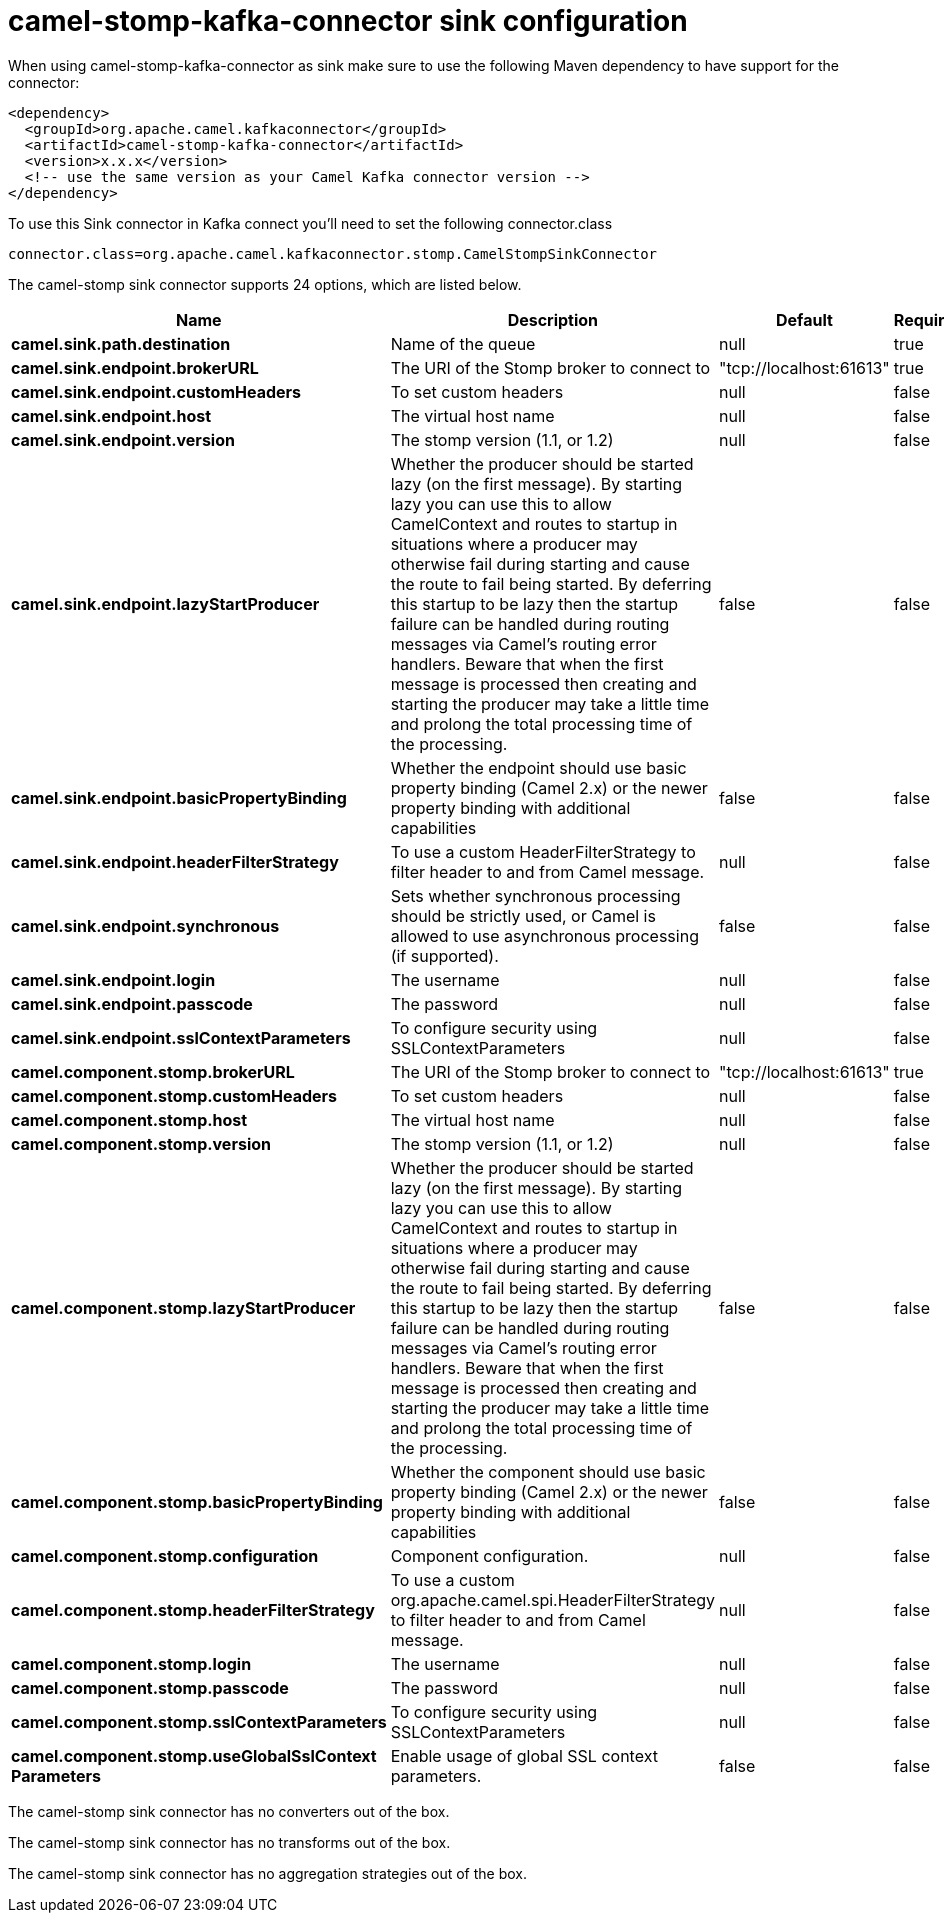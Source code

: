 // kafka-connector options: START
[[camel-stomp-kafka-connector-sink]]
= camel-stomp-kafka-connector sink configuration

When using camel-stomp-kafka-connector as sink make sure to use the following Maven dependency to have support for the connector:

[source,xml]
----
<dependency>
  <groupId>org.apache.camel.kafkaconnector</groupId>
  <artifactId>camel-stomp-kafka-connector</artifactId>
  <version>x.x.x</version>
  <!-- use the same version as your Camel Kafka connector version -->
</dependency>
----

To use this Sink connector in Kafka connect you'll need to set the following connector.class

[source,java]
----
connector.class=org.apache.camel.kafkaconnector.stomp.CamelStompSinkConnector
----


The camel-stomp sink connector supports 24 options, which are listed below.



[width="100%",cols="2,5,^1,1,1",options="header"]
|===
| Name | Description | Default | Required | Priority
| *camel.sink.path.destination* | Name of the queue | null | true | HIGH
| *camel.sink.endpoint.brokerURL* | The URI of the Stomp broker to connect to | "tcp://localhost:61613" | true | HIGH
| *camel.sink.endpoint.customHeaders* | To set custom headers | null | false | MEDIUM
| *camel.sink.endpoint.host* | The virtual host name | null | false | MEDIUM
| *camel.sink.endpoint.version* | The stomp version (1.1, or 1.2) | null | false | MEDIUM
| *camel.sink.endpoint.lazyStartProducer* | Whether the producer should be started lazy (on the first message). By starting lazy you can use this to allow CamelContext and routes to startup in situations where a producer may otherwise fail during starting and cause the route to fail being started. By deferring this startup to be lazy then the startup failure can be handled during routing messages via Camel's routing error handlers. Beware that when the first message is processed then creating and starting the producer may take a little time and prolong the total processing time of the processing. | false | false | MEDIUM
| *camel.sink.endpoint.basicPropertyBinding* | Whether the endpoint should use basic property binding (Camel 2.x) or the newer property binding with additional capabilities | false | false | MEDIUM
| *camel.sink.endpoint.headerFilterStrategy* | To use a custom HeaderFilterStrategy to filter header to and from Camel message. | null | false | MEDIUM
| *camel.sink.endpoint.synchronous* | Sets whether synchronous processing should be strictly used, or Camel is allowed to use asynchronous processing (if supported). | false | false | MEDIUM
| *camel.sink.endpoint.login* | The username | null | false | MEDIUM
| *camel.sink.endpoint.passcode* | The password | null | false | MEDIUM
| *camel.sink.endpoint.sslContextParameters* | To configure security using SSLContextParameters | null | false | MEDIUM
| *camel.component.stomp.brokerURL* | The URI of the Stomp broker to connect to | "tcp://localhost:61613" | true | HIGH
| *camel.component.stomp.customHeaders* | To set custom headers | null | false | MEDIUM
| *camel.component.stomp.host* | The virtual host name | null | false | MEDIUM
| *camel.component.stomp.version* | The stomp version (1.1, or 1.2) | null | false | MEDIUM
| *camel.component.stomp.lazyStartProducer* | Whether the producer should be started lazy (on the first message). By starting lazy you can use this to allow CamelContext and routes to startup in situations where a producer may otherwise fail during starting and cause the route to fail being started. By deferring this startup to be lazy then the startup failure can be handled during routing messages via Camel's routing error handlers. Beware that when the first message is processed then creating and starting the producer may take a little time and prolong the total processing time of the processing. | false | false | MEDIUM
| *camel.component.stomp.basicPropertyBinding* | Whether the component should use basic property binding (Camel 2.x) or the newer property binding with additional capabilities | false | false | LOW
| *camel.component.stomp.configuration* | Component configuration. | null | false | MEDIUM
| *camel.component.stomp.headerFilterStrategy* | To use a custom org.apache.camel.spi.HeaderFilterStrategy to filter header to and from Camel message. | null | false | MEDIUM
| *camel.component.stomp.login* | The username | null | false | MEDIUM
| *camel.component.stomp.passcode* | The password | null | false | MEDIUM
| *camel.component.stomp.sslContextParameters* | To configure security using SSLContextParameters | null | false | MEDIUM
| *camel.component.stomp.useGlobalSslContext Parameters* | Enable usage of global SSL context parameters. | false | false | MEDIUM
|===



The camel-stomp sink connector has no converters out of the box.





The camel-stomp sink connector has no transforms out of the box.





The camel-stomp sink connector has no aggregation strategies out of the box.
// kafka-connector options: END
